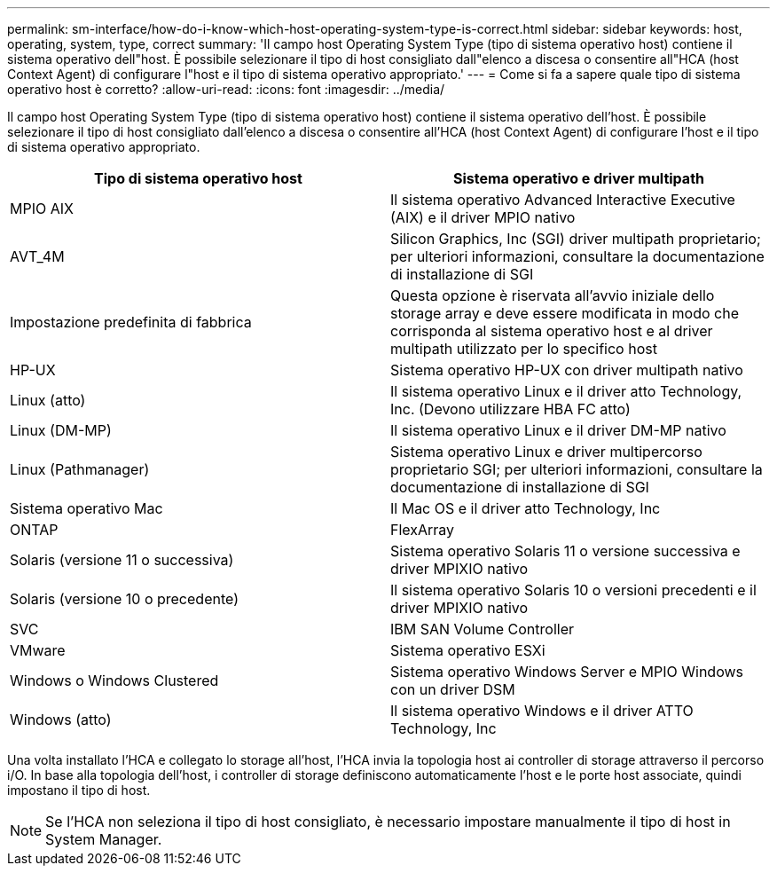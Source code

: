 ---
permalink: sm-interface/how-do-i-know-which-host-operating-system-type-is-correct.html 
sidebar: sidebar 
keywords: host, operating, system, type, correct 
summary: 'Il campo host Operating System Type (tipo di sistema operativo host) contiene il sistema operativo dell"host. È possibile selezionare il tipo di host consigliato dall"elenco a discesa o consentire all"HCA (host Context Agent) di configurare l"host e il tipo di sistema operativo appropriato.' 
---
= Come si fa a sapere quale tipo di sistema operativo host è corretto?
:allow-uri-read: 
:icons: font
:imagesdir: ../media/


[role="lead"]
Il campo host Operating System Type (tipo di sistema operativo host) contiene il sistema operativo dell'host. È possibile selezionare il tipo di host consigliato dall'elenco a discesa o consentire all'HCA (host Context Agent) di configurare l'host e il tipo di sistema operativo appropriato.

|===
| Tipo di sistema operativo host | Sistema operativo e driver multipath 


 a| 
MPIO AIX
 a| 
Il sistema operativo Advanced Interactive Executive (AIX) e il driver MPIO nativo



 a| 
AVT_4M
 a| 
Silicon Graphics, Inc (SGI) driver multipath proprietario; per ulteriori informazioni, consultare la documentazione di installazione di SGI



 a| 
Impostazione predefinita di fabbrica
 a| 
Questa opzione è riservata all'avvio iniziale dello storage array e deve essere modificata in modo che corrisponda al sistema operativo host e al driver multipath utilizzato per lo specifico host



 a| 
HP-UX
 a| 
Sistema operativo HP-UX con driver multipath nativo



 a| 
Linux (atto)
 a| 
Il sistema operativo Linux e il driver atto Technology, Inc. (Devono utilizzare HBA FC atto)



 a| 
Linux (DM-MP)
 a| 
Il sistema operativo Linux e il driver DM-MP nativo



 a| 
Linux (Pathmanager)
 a| 
Sistema operativo Linux e driver multipercorso proprietario SGI; per ulteriori informazioni, consultare la documentazione di installazione di SGI



 a| 
Sistema operativo Mac
 a| 
Il Mac OS e il driver atto Technology, Inc



 a| 
ONTAP
 a| 
FlexArray



 a| 
Solaris (versione 11 o successiva)
 a| 
Sistema operativo Solaris 11 o versione successiva e driver MPIXIO nativo



 a| 
Solaris (versione 10 o precedente)
 a| 
Il sistema operativo Solaris 10 o versioni precedenti e il driver MPIXIO nativo



 a| 
SVC
 a| 
IBM SAN Volume Controller



 a| 
VMware
 a| 
Sistema operativo ESXi



 a| 
Windows o Windows Clustered
 a| 
Sistema operativo Windows Server e MPIO Windows con un driver DSM



 a| 
Windows (atto)
 a| 
Il sistema operativo Windows e il driver ATTO Technology, Inc

|===
Una volta installato l'HCA e collegato lo storage all'host, l'HCA invia la topologia host ai controller di storage attraverso il percorso i/O. In base alla topologia dell'host, i controller di storage definiscono automaticamente l'host e le porte host associate, quindi impostano il tipo di host.

[NOTE]
====
Se l'HCA non seleziona il tipo di host consigliato, è necessario impostare manualmente il tipo di host in System Manager.

====